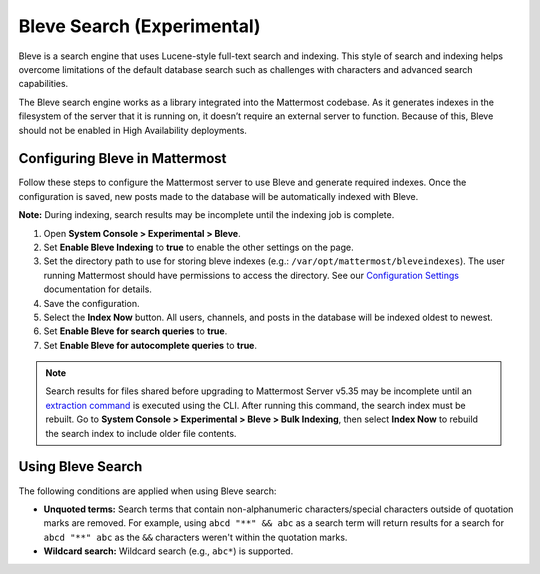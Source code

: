 Bleve Search (Experimental)
===========================

Bleve is a search engine that uses Lucene-style full-text search and indexing. This style of search and indexing helps overcome limitations of the default database search such as challenges with characters and advanced search capabilities.

The Bleve search engine works as a library integrated into the Mattermost codebase. As it generates indexes in the filesystem of the server that it is running on, it doesn’t require an external server to function. Because of this, Bleve should not be enabled in High Availability deployments.

Configuring Bleve in Mattermost
-------------------------------

Follow these steps to configure the Mattermost server to use Bleve and generate required indexes. Once the configuration is saved, new posts made to the database will be automatically indexed with Bleve.

**Note:** During indexing, search results may be incomplete until the indexing job is complete.

1. Open **System Console > Experimental > Bleve**.
2. Set **Enable Bleve Indexing** to **true** to enable the other settings on the page.
3. Set the directory path to use for storing bleve indexes (e.g.: ``/var/opt/mattermost/bleveindexes``). The user running Mattermost should have permissions to access the directory. See our `Configuration Settings <https://docs.mattermost.com/administration/config-settings.html#bleve-settings-experimental>`__  documentation for details.
4. Save the configuration.
5. Select the **Index Now** button. All users, channels, and posts in the database will be indexed oldest to newest.
6. Set **Enable Bleve for search queries** to **true**.
7. Set **Enable Bleve for autocomplete queries** to **true**.

.. note::

  Search results for files shared before upgrading to Mattermost Server v5.35 may be incomplete until an `extraction command <https://docs.mattermost.com/administration/command-line-tools.html#mattermost-extract-documents-content>`__ is executed using the CLI. After running this command, the search index must be rebuilt. Go to **System Console > Experimental > Bleve > Bulk Indexing**, then select **Index Now** to rebuild the search index to include older file contents.

Using Bleve Search
------------------

The following conditions are applied when using Bleve search:

* **Unquoted terms:** Search terms that contain non-alphanumeric characters/special characters outside of quotation marks are removed. For example, using ``abcd "**" && abc`` as a search term will return results for a search for ``abcd "**" abc`` as the ``&&`` characters weren't within the quotation marks.
* **Wildcard search:** Wildcard search (e.g., ``abc*``) is supported.
